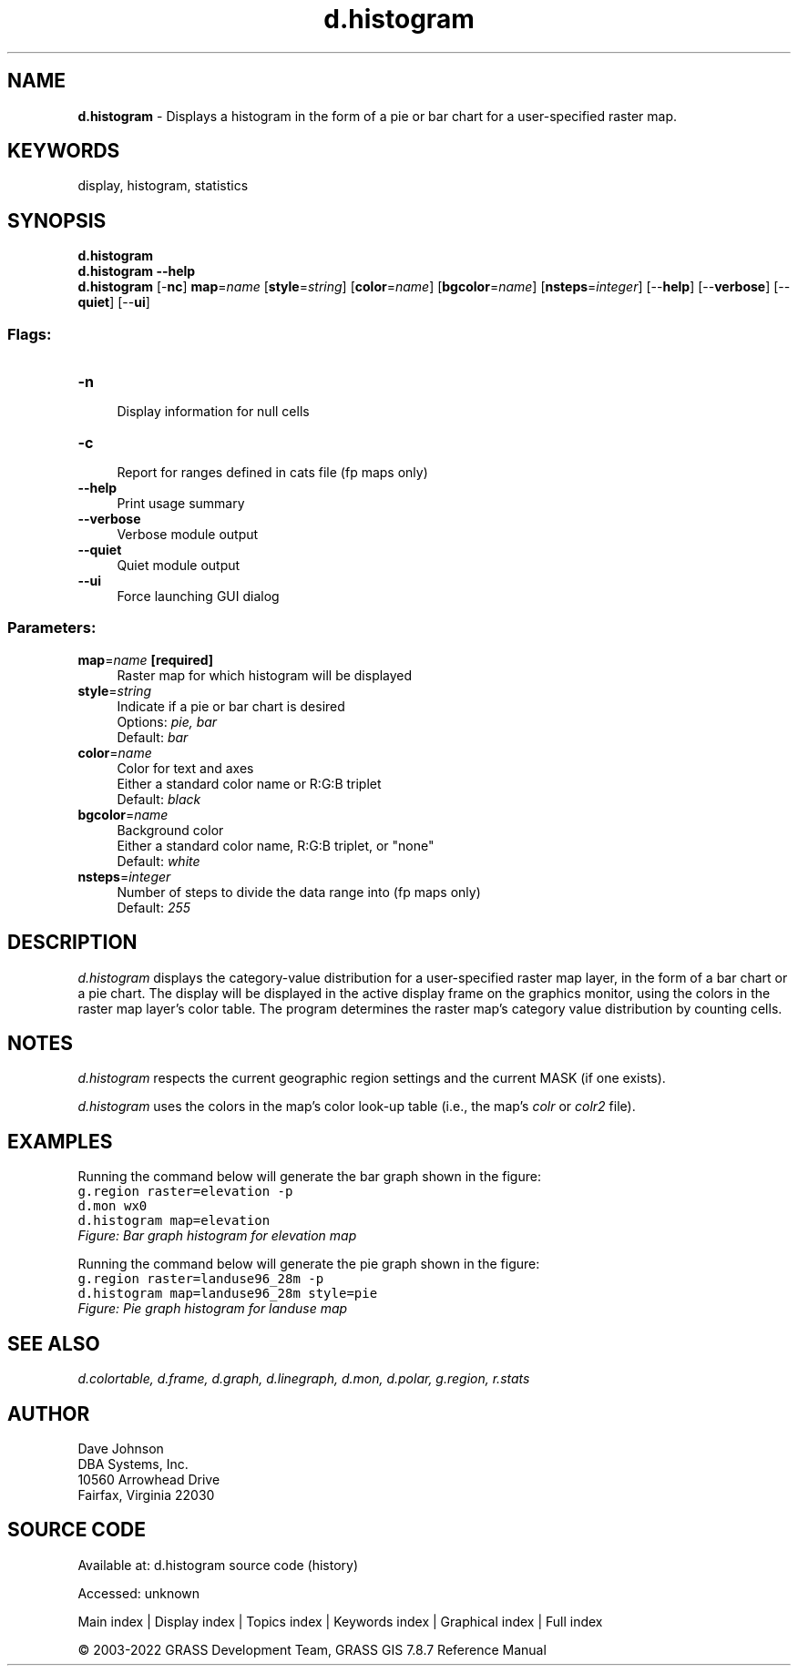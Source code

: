 .TH d.histogram 1 "" "GRASS 7.8.7" "GRASS GIS User's Manual"
.SH NAME
\fI\fBd.histogram\fR\fR  \- Displays a histogram in the form of a pie or bar chart for a user\-specified raster map.
.SH KEYWORDS
display, histogram, statistics
.SH SYNOPSIS
\fBd.histogram\fR
.br
\fBd.histogram \-\-help\fR
.br
\fBd.histogram\fR [\-\fBnc\fR] \fBmap\fR=\fIname\fR  [\fBstyle\fR=\fIstring\fR]   [\fBcolor\fR=\fIname\fR]   [\fBbgcolor\fR=\fIname\fR]   [\fBnsteps\fR=\fIinteger\fR]   [\-\-\fBhelp\fR]  [\-\-\fBverbose\fR]  [\-\-\fBquiet\fR]  [\-\-\fBui\fR]
.SS Flags:
.IP "\fB\-n\fR" 4m
.br
Display information for null cells
.IP "\fB\-c\fR" 4m
.br
Report for ranges defined in cats file (fp maps only)
.IP "\fB\-\-help\fR" 4m
.br
Print usage summary
.IP "\fB\-\-verbose\fR" 4m
.br
Verbose module output
.IP "\fB\-\-quiet\fR" 4m
.br
Quiet module output
.IP "\fB\-\-ui\fR" 4m
.br
Force launching GUI dialog
.SS Parameters:
.IP "\fBmap\fR=\fIname\fR \fB[required]\fR" 4m
.br
Raster map for which histogram will be displayed
.IP "\fBstyle\fR=\fIstring\fR" 4m
.br
Indicate if a pie or bar chart is desired
.br
Options: \fIpie, bar\fR
.br
Default: \fIbar\fR
.IP "\fBcolor\fR=\fIname\fR" 4m
.br
Color for text and axes
.br
Either a standard color name or R:G:B triplet
.br
Default: \fIblack\fR
.IP "\fBbgcolor\fR=\fIname\fR" 4m
.br
Background color
.br
Either a standard color name, R:G:B triplet, or \(dqnone\(dq
.br
Default: \fIwhite\fR
.IP "\fBnsteps\fR=\fIinteger\fR" 4m
.br
Number of steps to divide the data range into (fp maps only)
.br
Default: \fI255\fR
.SH DESCRIPTION
\fId.histogram\fR displays the category\-value distribution for a
user\-specified raster map layer, in the form of a bar chart or a pie chart.
The display will be displayed in the active display frame on the graphics
monitor, using the colors in the raster map layer\(cqs color table.  The
program determines the raster map\(cqs category value distribution by counting
cells.
.SH NOTES
\fId.histogram\fR respects the current geographic region settings
and the current MASK (if one exists).
.PP
\fId.histogram\fR uses the colors in the map\(cqs color look\-up table
(i.e., the map\(cqs \fIcolr\fR or \fIcolr2\fR file).
.SH EXAMPLES
Running the command below will generate the bar graph shown in the figure:
.br
.nf
\fC
g.region raster=elevation \-p
d.mon wx0
d.histogram map=elevation
\fR
.fi
.br
\fIFigure: Bar graph histogram for elevation map\fR
.PP
Running the command below will generate the pie graph shown in the figure:
.br
.nf
\fC
g.region raster=landuse96_28m \-p
d.histogram map=landuse96_28m style=pie
\fR
.fi
.br
\fIFigure: Pie graph histogram for landuse map\fR
.SH SEE ALSO
\fI
d.colortable,
d.frame,
d.graph,
d.linegraph,
d.mon,
d.polar,
g.region,
r.stats
\fR
.SH AUTHOR
Dave Johnson
.br
DBA Systems, Inc.
.br
10560 Arrowhead Drive
.br
Fairfax, Virginia 22030
.SH SOURCE CODE
.PP
Available at:
d.histogram source code
(history)
.PP
Accessed: unknown
.PP
Main index |
Display index |
Topics index |
Keywords index |
Graphical index |
Full index
.PP
© 2003\-2022
GRASS Development Team,
GRASS GIS 7.8.7 Reference Manual
